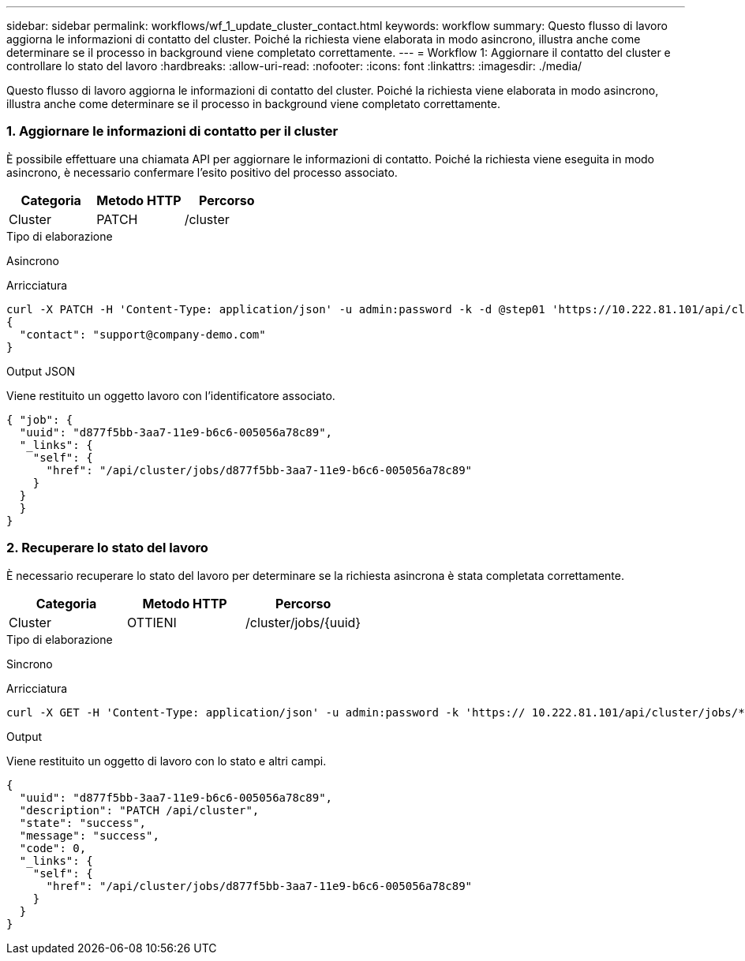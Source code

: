 ---
sidebar: sidebar 
permalink: workflows/wf_1_update_cluster_contact.html 
keywords: workflow 
summary: Questo flusso di lavoro aggiorna le informazioni di contatto del cluster. Poiché la richiesta viene elaborata in modo asincrono, illustra anche come determinare se il processo in background viene completato correttamente. 
---
= Workflow 1: Aggiornare il contatto del cluster e controllare lo stato del lavoro
:hardbreaks:
:allow-uri-read: 
:nofooter: 
:icons: font
:linkattrs: 
:imagesdir: ./media/


[role="lead"]
Questo flusso di lavoro aggiorna le informazioni di contatto del cluster. Poiché la richiesta viene elaborata in modo asincrono, illustra anche come determinare se il processo in background viene completato correttamente.



=== 1. Aggiornare le informazioni di contatto per il cluster

È possibile effettuare una chiamata API per aggiornare le informazioni di contatto. Poiché la richiesta viene eseguita in modo asincrono, è necessario confermare l'esito positivo del processo associato.

|===
| Categoria | Metodo HTTP | Percorso 


| Cluster | PATCH | /cluster 
|===
.Tipo di elaborazione
Asincrono

.Arricciatura
[source, curl]
----
curl -X PATCH -H 'Content-Type: application/json' -u admin:password -k -d @step01 'https://10.222.81.101/api/cluster'
{
  "contact": "support@company-demo.com"
}
----
.Output JSON
Viene restituito un oggetto lavoro con l'identificatore associato.

[source, json]
----
{ "job": {
  "uuid": "d877f5bb-3aa7-11e9-b6c6-005056a78c89",
  "_links": {
    "self": {
      "href": "/api/cluster/jobs/d877f5bb-3aa7-11e9-b6c6-005056a78c89"
    }
  }
  }
}
----


=== 2. Recuperare lo stato del lavoro

È necessario recuperare lo stato del lavoro per determinare se la richiesta asincrona è stata completata correttamente.

|===
| Categoria | Metodo HTTP | Percorso 


| Cluster | OTTIENI | /cluster/jobs/{uuid} 
|===
.Tipo di elaborazione
Sincrono

.Arricciatura
[source, curl]
----
curl -X GET -H 'Content-Type: application/json' -u admin:password -k 'https:// 10.222.81.101/api/cluster/jobs/*uuid*'
----
.Output
Viene restituito un oggetto di lavoro con lo stato e altri campi.

[source, json]
----
{
  "uuid": "d877f5bb-3aa7-11e9-b6c6-005056a78c89",
  "description": "PATCH /api/cluster",
  "state": "success",
  "message": "success",
  "code": 0,
  "_links": {
    "self": {
      "href": "/api/cluster/jobs/d877f5bb-3aa7-11e9-b6c6-005056a78c89"
    }
  }
}
----